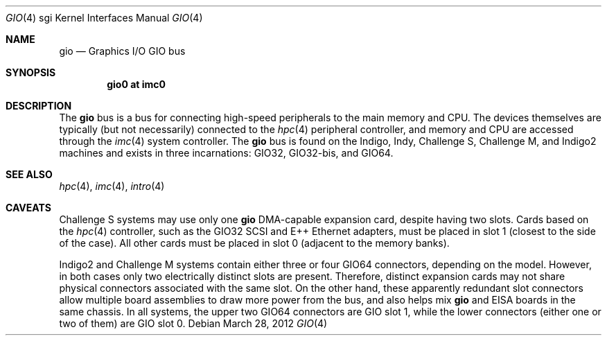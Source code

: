 .\"	$OpenBSD: gio.4,v 1.4 2012/03/28 20:44:23 miod Exp $
.\"	$NetBSD: gio.4,v 1.20 2008/04/30 13:10:56 martin Exp $
.\"
.\" Copyright (c) 2002 The NetBSD Foundation, Inc.
.\" All rights reserved.
.\"
.\" This document is derived from work contributed to The NetBSD Foundation
.\" by Antti Kantee.
.\"
.\" Redistribution and use in source and binary forms, with or without
.\" modification, are permitted provided that the following conditions
.\" are met:
.\" 1. Redistributions of source code must retain the above copyright
.\"    notice, this list of conditions and the following disclaimer.
.\" 2. Redistributions in binary form must reproduce the above copyright
.\"    notice, this list of conditions and the following disclaimer in the
.\"    documentation and/or other materials provided with the distribution.
.\"
.\" THIS SOFTWARE IS PROVIDED BY THE NETBSD FOUNDATION, INC. AND CONTRIBUTORS
.\" ``AS IS'' AND ANY EXPRESS OR IMPLIED WARRANTIES, INCLUDING, BUT NOT LIMITED
.\" TO, THE IMPLIED WARRANTIES OF MERCHANTABILITY AND FITNESS FOR A PARTICULAR
.\" PURPOSE ARE DISCLAIMED.  IN NO EVENT SHALL THE FOUNDATION OR CONTRIBUTORS BE
.\" LIABLE FOR ANY DIRECT, INDIRECT, INCIDENTAL, SPECIAL, EXEMPLARY, OR
.\" CONSEQUENTIAL DAMAGES (INCLUDING, BUT NOT LIMITED TO, PROCUREMENT OF
.\" SUBSTITUTE GOODS OR SERVICES; LOSS OF USE, DATA, OR PROFITS; OR BUSINESS
.\" INTERRUPTION) HOWEVER CAUSED AND ON ANY THEORY OF LIABILITY, WHETHER IN
.\" CONTRACT, STRICT LIABILITY, OR TORT (INCLUDING NEGLIGENCE OR OTHERWISE)
.\" ARISING IN ANY WAY OUT OF THE USE OF THIS SOFTWARE, EVEN IF ADVISED OF THE
.\" POSSIBILITY OF SUCH DAMAGE.
.\"
.Dd $Mdocdate: March 28 2012 $
.Dt GIO 4 sgi
.Os
.Sh NAME
.Nm gio
.Nd Graphics I/O GIO bus
.Sh SYNOPSIS
.Cd "gio0 at imc0"
.Sh DESCRIPTION
The
.Nm
bus is a bus for connecting high-speed peripherals to the main memory and
CPU.
The devices themselves are typically (but not necessarily) connected to the
.Xr hpc 4
peripheral controller, and memory and CPU are accessed through the
.Xr imc 4
system controller.
The
.Nm
bus is found on the Indigo, Indy, Challenge S,
Challenge M, and Indigo2 machines and exists in three incarnations:
GIO32, GIO32-bis, and GIO64.
.Sh SEE ALSO
.\" .Xr giopci 4 ,
.\" .Xr grtwo 4 ,
.Xr hpc 4 ,
.Xr imc 4 ,
.Xr intro 4
.\" .Xr light 4 ,
.\" .Xr newport 4
.Sh CAVEATS
Challenge S systems may use only one
.Nm
DMA-capable expansion card, despite having two slots.
Cards based on the
.Xr hpc 4
controller, such as the GIO32 SCSI and E++ Ethernet adapters, must be
placed in slot 1 (closest to the side of the case).
All other cards must be placed in slot 0 (adjacent to the memory banks).
.Pp
Indigo2 and Challenge M systems contain either three or four GIO64 connectors,
depending on the model.
However, in both cases only two electrically distinct slots are present.
Therefore, distinct expansion cards may not share physical connectors
associated with the same slot.
On the other hand, these apparently redundant slot connectors allow
multiple board assemblies to draw more power from the bus, and also
helps mix
.Nm
and EISA boards in the same chassis.
In all systems, the upper two GIO64 connectors are GIO slot 1, while
the lower connectors (either one or two of them) are GIO slot 0.
